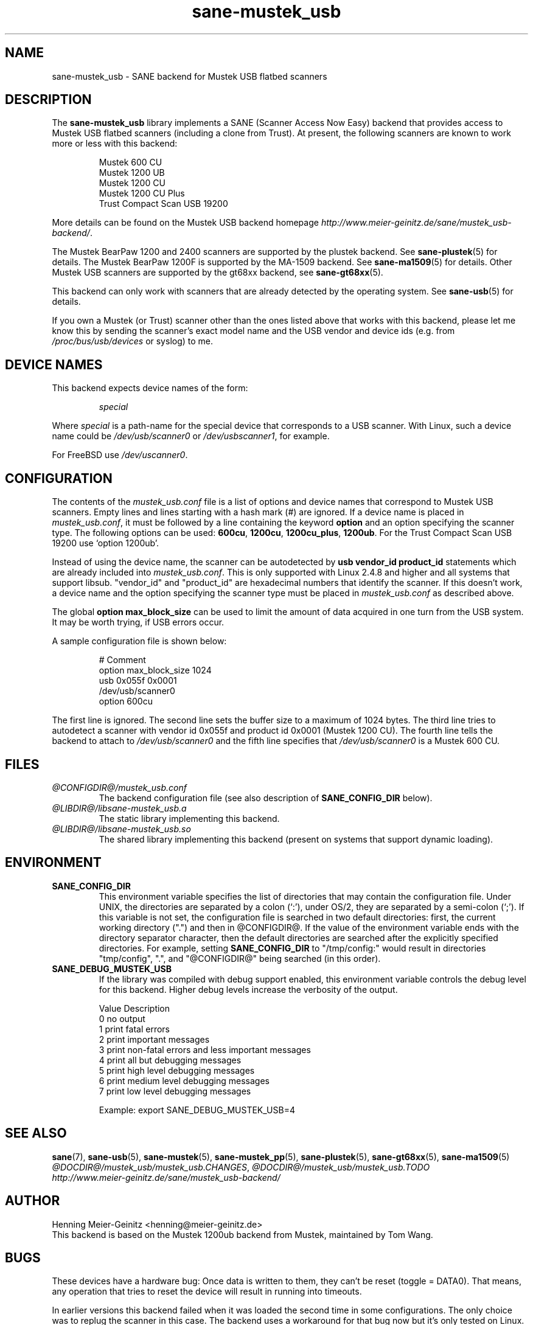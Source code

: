 .TH sane-mustek_usb 5 "3 Mar 2004" "@PACKAGEVERSION@" "SANE Scanner Access Now Easy"
.IX sane-mustek_usb
.SH NAME
sane-mustek_usb \- SANE backend for Mustek USB flatbed scanners
.SH DESCRIPTION
The
.B sane-mustek_usb
library implements a SANE (Scanner Access Now Easy) backend that provides
access to Mustek USB flatbed scanners (including a clone from Trust).  At
present, the following scanners are known to work more or less with this
backend:
.PP
.RS
Mustek 600 CU
.br
Mustek 1200 UB
.br
Mustek 1200 CU
.br
Mustek 1200 CU Plus
.br
Trust Compact Scan USB 19200
.br
.RE
.PP
More details can be found on the Mustek USB backend homepage 
.IR http://www.meier-geinitz.de/sane/mustek_usb-backend/ .
.PP
The Mustek BearPaw 1200 and 2400 scanners are supported by the plustek
backend. See 
.BR sane-plustek (5)
for details. The Mustek BearPaw 1200F is supported by the MA-1509 backend. See
.BR sane-ma1509 (5)
for details. Other Mustek USB scanners are supported by the gt68xx backend,
see
.BR sane-gt68xx (5).
.PP
This backend can only work with scanners that are already detected by the
operating system. See 
.BR sane-usb (5)
for details.
.PP
If you own a Mustek (or Trust) scanner other than the ones listed above that
works with this backend, please let me know this by sending the scanner's
exact model name and the USB vendor and device ids (e.g. from
.I /proc/bus/usb/devices
or syslog) to me.

.SH "DEVICE NAMES"
This backend expects device names of the form:
.PP
.RS
.I special
.RE
.PP
Where
.I special
is a path-name for the special device that corresponds to a USB scanner.
With Linux, such a device name could be
.I /dev/usb/scanner0
or
.IR /dev/usbscanner1 ,
for example.
.PP
For FreeBSD use
.IR /dev/uscanner0 .

.SH CONFIGURATION
The contents of the
.I mustek_usb.conf
file is a list of options and device names that correspond to Mustek
USB scanners.  Empty lines and lines starting with a hash mark (#) are
ignored. If a device name is placed in 
.IR mustek_usb.conf ,
it must be followed by a line containing the keyword
.B option
and an option specifying the scanner type. The following options can be used:
.BR 600cu ,
.BR 1200cu ,
.BR 1200cu_plus ,
.BR 1200ub .
For the Trust Compact Scan USB 19200 use `option 1200ub'.
.PP
Instead of using the device name, the scanner can be autodetected by 
.B "usb vendor_id product_id"
statements which are already included into
.IR mustek_usb.conf .
This is only supported with Linux 2.4.8 and higher and all systems that
support libsub. "vendor_id" and "product_id" are hexadecimal numbers that
identify the scanner. If this doesn't work, a device name and the option
specifying the scanner type must be placed in
.I mustek_usb.conf 
as described above.
.PP
The global
.B option max_block_size
can be used to limit the amount of data acquired in one turn from the USB
system. It may be worth trying, if USB errors occur.
.PP
A sample configuration file is shown below:
.PP
.RS
# Comment
.br
option max_block_size 1024
.br
usb 0x055f 0x0001
.br
/dev/usb/scanner0
.br
option 600cu
.RE
.PP
The first line is ignored. The second line sets the buffer size to a maximum of
1024 bytes.  The third line tries to autodetect a scanner with vendor id 0x055f
and product id 0x0001 (Mustek 1200 CU). The fourth line tells the backend to
attach to 
.I /dev/usb/scanner0
and the fifth line specifies that
.I /dev/usb/scanner0
is a Mustek 600 CU.
.SH FILES
.TP
.I @CONFIGDIR@/mustek_usb.conf
The backend configuration file (see also description of
.B SANE_CONFIG_DIR
below).
.TP
.I @LIBDIR@/libsane-mustek_usb.a
The static library implementing this backend.
.TP
.I @LIBDIR@/libsane-mustek_usb.so
The shared library implementing this backend (present on systems that
support dynamic loading).
.SH ENVIRONMENT
.TP
.B SANE_CONFIG_DIR
This environment variable specifies the list of directories that may
contain the configuration file.  Under UNIX, the directories are
separated by a colon (`:'), under OS/2, they are separated by a
semi-colon (`;').  If this variable is not set, the configuration file
is searched in two default directories: first, the current working
directory (".") and then in @CONFIGDIR@.  If the value of the
environment variable ends with the directory separator character, then
the default directories are searched after the explicitly specified
directories.  For example, setting
.B SANE_CONFIG_DIR
to "/tmp/config:" would result in directories "tmp/config", ".", and
"@CONFIGDIR@" being searched (in this order).
.TP
.B SANE_DEBUG_MUSTEK_USB
If the library was compiled with debug support enabled, this
environment variable controls the debug level for this backend.  Higher
debug levels increase the verbosity of the output. 

.ft CR
.nf
Value  Description
0      no output
1      print fatal errors
2      print important messages
3      print non-fatal errors and less important messages
4      print all but debugging messages
5      print high level debugging messages
6      print medium level debugging messages
7      print low level debugging messages
.fi
.ft R

Example: 
export SANE_DEBUG_MUSTEK_USB=4

.SH "SEE ALSO"
.BR sane (7),
.BR sane-usb (5),
.BR sane-mustek (5),
.BR sane-mustek_pp (5),
.BR sane-plustek (5),
.BR sane-gt68xx (5),
.BR sane-ma1509 (5)
.br
.IR @DOCDIR@/mustek_usb/mustek_usb.CHANGES ,
.I @DOCDIR@/mustek_usb/mustek_usb.TODO
.br
.I http://www.meier-geinitz.de/sane/mustek_usb-backend/

.SH AUTHOR
Henning Meier-Geinitz <henning@meier-geinitz.de>
.br
This backend is based on the Mustek 1200ub backend from Mustek, maintained by
Tom Wang.

.SH BUGS
These devices have a hardware bug: Once data is written to them, they can't be
reset (toggle = DATA0). That means, any operation that tries to reset the
device will result in running into timeouts.

In earlier versions this backend failed when it was loaded the second time in
some configurations. The only choice was to replug the scanner in this case. The
backend uses a workaround for that bug now but it's only tested on
Linux. Reports for other operating systems are appreciated.

.PP
More detailed bug information is available at the Mustek backend homepage
.IR http://www.meier-geinitz.de/sane/mustek_usb-backend/ .
